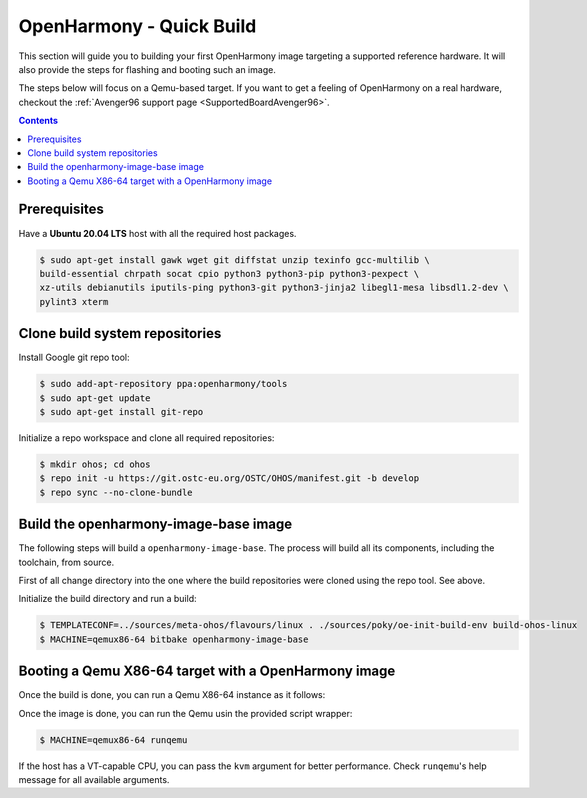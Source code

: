 .. SPDX-FileCopyrightText: Huawei Inc.
..
.. SPDX-License-Identifier: CC-BY-4.0

OpenHarmony - Quick Build
#########################

This section will guide you to building your first OpenHarmony image targeting
a supported reference hardware. It will also provide the steps for flashing and
booting such an image.

The steps below will focus on a Qemu-based target. If you want to get a feeling
of OpenHarmony on a real hardware, checkout the :ref:`Avenger96 support page
<SupportedBoardAvenger96>`.

.. contents:: 
    :depth: 2

Prerequisites
*************

Have a **Ubuntu 20.04 LTS** host with all the required host packages.

.. code-block:: console

    $ sudo apt-get install gawk wget git diffstat unzip texinfo gcc-multilib \
    build-essential chrpath socat cpio python3 python3-pip python3-pexpect \
    xz-utils debianutils iputils-ping python3-git python3-jinja2 libegl1-mesa libsdl1.2-dev \
    pylint3 xterm 


Clone build system repositories
*******************************

Install Google git repo tool:

.. code-block:: console

    $ sudo add-apt-repository ppa:openharmony/tools
    $ sudo apt-get update
    $ sudo apt-get install git-repo

Initialize a repo workspace and clone all required repositories:

.. code-block:: console

    $ mkdir ohos; cd ohos
    $ repo init -u https://git.ostc-eu.org/OSTC/OHOS/manifest.git -b develop
    $ repo sync --no-clone-bundle

Build the openharmony-image-base image
**************************************

The following steps will build a ``openharmony-image-base``. The process will
build all its components, including the toolchain, from source.

First of all change directory into the one where the build repositories were
cloned using the repo tool. See above.

Initialize the build directory and run a build:

.. code-block:: console

    $ TEMPLATECONF=../sources/meta-ohos/flavours/linux . ./sources/poky/oe-init-build-env build-ohos-linux
    $ MACHINE=qemux86-64 bitbake openharmony-image-base

Booting a Qemu X86-64 target with a OpenHarmony image
*****************************************************

Once the build is done, you can run a Qemu X86-64 instance as it follows:

Once the image is done, you can run the Qemu usin the provided script wrapper:

.. code-block:: console

      $ MACHINE=qemux86-64 runqemu

If the host has a VT-capable CPU, you can pass the ``kvm`` argument for better
performance. Check ``runqemu``'s help message for all available arguments.

